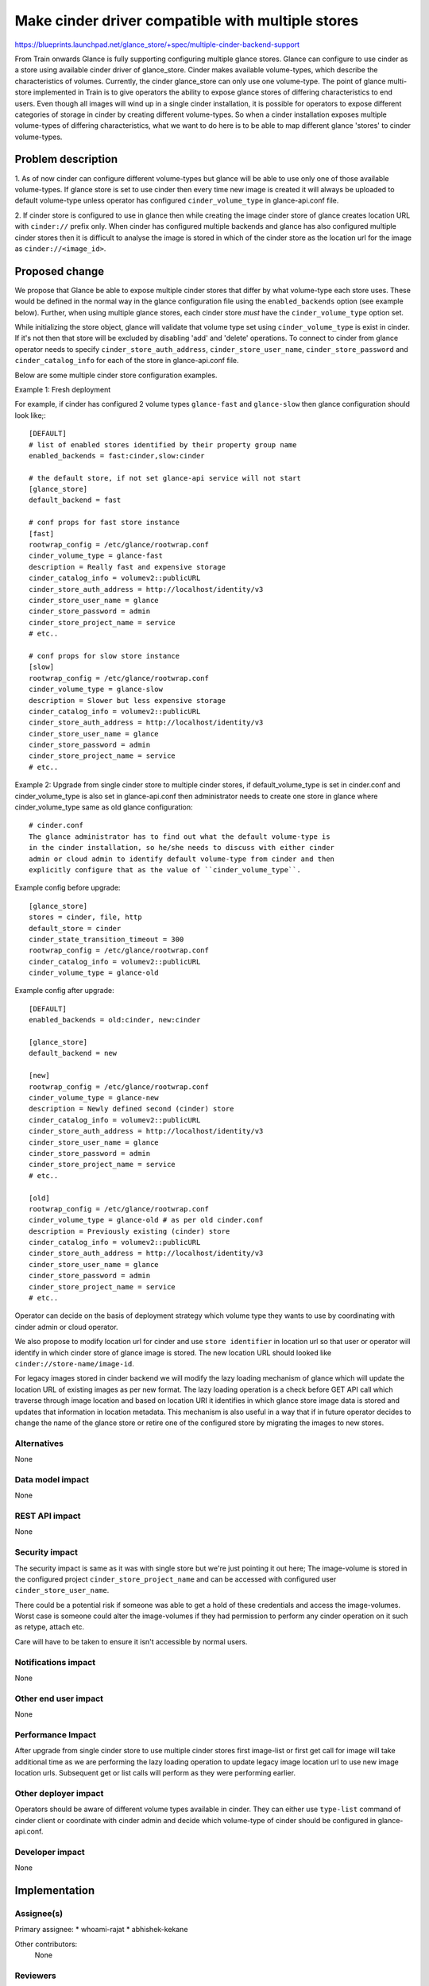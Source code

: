 ..
 This work is licensed under a Creative Commons Attribution 3.0 Unported
 License.

 http://creativecommons.org/licenses/by/3.0/legalcode

==================================================
Make cinder driver compatible with multiple stores
==================================================

https://blueprints.launchpad.net/glance_store/+spec/multiple-cinder-backend-support

From Train onwards Glance is fully supporting configuring multiple glance
stores. Glance can configure to use cinder as a store using available cinder
driver of glance_store. Cinder makes available volume-types, which describe
the characteristics of volumes. Currently, the cinder glance_store can only
use one volume-type. The point of glance multi-store implemented in Train
is to give operators the ability to expose glance stores of differing
characteristics to end users. Even though all images will wind up in a single
cinder installation, it is possible for operators to expose different
categories of storage in cinder by creating different volume-types.
So when a cinder installation exposes multiple volume-types of differing
characteristics, what we want to do here is to be able to map different glance
'stores' to cinder volume-types.

Problem description
===================

1. As of now cinder can configure different volume-types but glance will be able
to use only one of those available volume-types. If glance store is
set to use cinder then every time new image is created it will always be
uploaded to default volume-type unless operator has configured
``cinder_volume_type`` in glance-api.conf file.

2. If cinder store is configured to use in glance then while creating the
image cinder store of glance creates location URL with ``cinder://`` prefix
only. When cinder has configured multiple backends and glance has also
configured multiple cinder stores then it is difficult to analyse
the image is stored in which of the cinder store as the location url
for the image as ``cinder://<image_id>``.


Proposed change
===============

We propose that Glance be able to expose multiple cinder stores that differ
by what volume-type each store uses. These would be defined in the normal way
in the glance configuration file using the ``enabled_backends`` option
(see example below). Further, when using multiple glance stores, each cinder
store *must* have the ``cinder_volume_type`` option set.

While initializing the store object, glance will validate that volume type
set using ``cinder_volume_type`` is exist in cinder. If it's not then that
store will be excluded by disabling 'add' and 'delete' operations. To
connect to cinder from glance operator needs to specify
``cinder_store_auth_address``, ``cinder_store_user_name``,
``cinder_store_password`` and ``cinder_catalog_info`` for each of the store
in glance-api.conf file.

Below are some multiple cinder store configuration examples.

Example 1: Fresh deployment

For example, if cinder has configured 2 volume types ``glance-fast`` and
``glance-slow`` then glance configuration should look like;::

    [DEFAULT]
    # list of enabled stores identified by their property group name
    enabled_backends = fast:cinder,slow:cinder

    # the default store, if not set glance-api service will not start
    [glance_store]
    default_backend = fast

    # conf props for fast store instance
    [fast]
    rootwrap_config = /etc/glance/rootwrap.conf
    cinder_volume_type = glance-fast
    description = Really fast and expensive storage
    cinder_catalog_info = volumev2::publicURL
    cinder_store_auth_address = http://localhost/identity/v3
    cinder_store_user_name = glance
    cinder_store_password = admin
    cinder_store_project_name = service
    # etc..

    # conf props for slow store instance
    [slow]
    rootwrap_config = /etc/glance/rootwrap.conf
    cinder_volume_type = glance-slow
    description = Slower but less expensive storage
    cinder_catalog_info = volumev2::publicURL
    cinder_store_auth_address = http://localhost/identity/v3
    cinder_store_user_name = glance
    cinder_store_password = admin
    cinder_store_project_name = service
    # etc..

Example 2: Upgrade from single cinder store to multiple cinder stores, if
default_volume_type is set in cinder.conf and cinder_volume_type is also set in
glance-api.conf then administrator needs to create one store in glance where
cinder_volume_type same as old glance configuration::

    # cinder.conf
    The glance administrator has to find out what the default volume-type is
    in the cinder installation, so he/she needs to discuss with either cinder
    admin or cloud admin to identify default volume-type from cinder and then
    explicitly configure that as the value of ``cinder_volume_type``.

Example config before upgrade::

    [glance_store]
    stores = cinder, file, http
    default_store = cinder
    cinder_state_transition_timeout = 300
    rootwrap_config = /etc/glance/rootwrap.conf
    cinder_catalog_info = volumev2::publicURL
    cinder_volume_type = glance-old

Example config after upgrade::

    [DEFAULT]
    enabled_backends = old:cinder, new:cinder

    [glance_store]
    default_backend = new

    [new]
    rootwrap_config = /etc/glance/rootwrap.conf
    cinder_volume_type = glance-new
    description = Newly defined second (cinder) store
    cinder_catalog_info = volumev2::publicURL
    cinder_store_auth_address = http://localhost/identity/v3
    cinder_store_user_name = glance
    cinder_store_password = admin
    cinder_store_project_name = service
    # etc..

    [old]
    rootwrap_config = /etc/glance/rootwrap.conf
    cinder_volume_type = glance-old # as per old cinder.conf
    description = Previously existing (cinder) store
    cinder_catalog_info = volumev2::publicURL
    cinder_store_auth_address = http://localhost/identity/v3
    cinder_store_user_name = glance
    cinder_store_password = admin
    cinder_store_project_name = service
    # etc..

Operator can decide on the basis of deployment strategy which volume type
they wants to use by coordinating with cinder admin or cloud operator.

We also propose to modify location url for cinder and use
``store identifier`` in location url so that user or operator will
identify in which cinder store of glance image is stored. The new
location URL should looked like ``cinder://store-name/image-id``.

For legacy images stored in cinder backend we will modify the lazy loading
mechanism of glance which will update the location URL of existing images
as per new format. The lazy loading operation is a check before
GET API call which traverse through image location and based on location URI
it identifies in which glance store image data is stored and updates
that information in location metadata. This mechanism is also useful
in a way that if in future operator decides to change the name of the
glance store or retire one of the configured store by migrating the
images to new stores.

Alternatives
------------

None

Data model impact
-----------------

None

REST API impact
---------------

None

Security impact
---------------

The security impact is same as it was with single store but we're just
pointing it out here; The image-volume is stored in the configured
project ``cinder_store_project_name`` and can be accessed with configured
user ``cinder_store_user_name``.

There could be a potential risk if someone was able to get a hold of
these credentials and access the image-volumes. Worst case is someone
could alter the image-volumes if they had permission to perform any cinder
operation on it such as retype, attach etc.

Care will have to be taken to ensure it isn't accessible by normal
users.

Notifications impact
--------------------

None

Other end user impact
---------------------

None

Performance Impact
------------------

After upgrade from single cinder store to use multiple cinder stores first
image-list or first get call for image will take additional time as we are
performing the lazy loading operation to update legacy image location url
to use new image location urls. Subsequent get or list calls will perform
as they were performing earlier.

Other deployer impact
---------------------

Operators should be aware of different volume types available in cinder. They
can either use ``type-list`` command of cinder client or coordinate with cinder
admin and decide which volume-type of cinder should be configured in
glance-api.conf.

Developer impact
----------------

None


Implementation
==============

Assignee(s)
-----------

Primary assignee:
* whoami-rajat
* abhishek-kekane

Other contributors:
  None

Reviewers
---------

Core reviewer(s):

* jokke
* rosmaita
* smcginnis

Work Items
----------

* Modify cinder driver initialization to set new cinder location url
* Modify usage of cinder location url
* Modify lazy loading mechanism to update legacy image location URLs
* Unit tests

Dependencies
============

None


Testing
=======

Appropriate unit and functional tests to ensure the changes to glance function
correctly. Aslo we could add a job which will run tests using cinder stores in
glance.

Documentation Impact
====================

We'll need to ensure that glance/glance_store docs are updated for:

* Usage of cinder volume types as cinder stores of glance.
* We should also document that, if cinder store is used as glance
  backend, Only the Image Service API should be used to manipulate images.
  Manipulating image data directly via the Block Storage Service API is not
  supported and may lead to adverse consequences, including data loss.
* How to upgrade from single cinder store to multiple cinder stores.

References
==========

None
